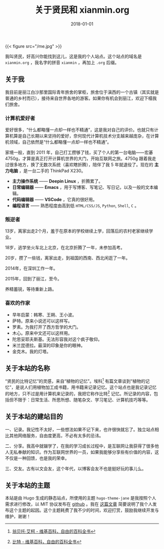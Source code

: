 #+hugo_base_dir: ../
#+hugo_section: ./
#+hugo_auto_set_lastmod: t

#+title: 关于贤民和 xianmin.org

#+date: 2018-01-01
#+hugo_custom_front_matter: :toc false
#+OPTIONS: author:nil

{{< figure src="/me.jpg" >}}

我叫贤民，好高兴你能找到这儿，这是我的个人站点。这个站点的域名是 =xianmin.org= ，我名字的拼音 =xianmin= ，再加上 =.org= 后缀。


** 关于我
我目前是丽江白沙那里国际青年旅舍的掌柜，旅舍位于滇西的一个古镇（其实就是普通的乡村而已），接待来自世界各地的游客。如果你有机会到丽江，欢迎下榻我们旅舍。

*** 计算机爱好者
爱好很多，“什么都略懂一点却一样也不精通”，这是我对自己的评价。也就只有计算机算是自己长期以来坚持的爱好，奈何现代计算机技术分支越来越庞杂，在计算机领域，自己依然是“什么都略懂一点却一样也不精通”。

家境一般，直到 2011 年，自己打工攒够了钱，买了个人的第一台电脑——宏碁4750g，才算是真正打开计算机世界的大门，开始互联网之旅。4750g 跟着我走过很多地方，换了无数次系统（喜欢瞎折腾），陪伴了我 5 年就退役了。现在的 *主力电脑* ，是一台二手的 ThinkPad X230。

- *主力操作系统* —— *Deepin Linux* ，折腾累了。
- *日常编辑器* —— *Emacs* ，用于写博客、写笔记、写日记，以及一般的文本编辑。
- *代码编辑器* —— *VSCode* ，它真的很好用。
- *编程语言* —— 熟悉程度由高到低 =HTML/CSS/JS=, =Python=, =Shell=, =C= 。

*** 叛逆者
13岁，离家出走2个月，羞于在原本的学校继续上学，回落后的农村老家继续学业。

18岁，逃学坐火车北上北京，在北京折腾了一年，未参加高考。

20岁，攒了一些钱，离家出走，到祖国的西南、西北闲逛了一年。

2014年，在深圳工作一年。

2015年，回到了丽江，至今。

养精蓄锐，等待重新上路。

*** 喜欢的作家
- 早年启蒙：韩寒、王朔、王小波。
- 萨特。原来小说还可以这样写。
- 罗素。为我打开了西方哲学的大门。
- 木心。原来中文还可以这样用。
- 陀思妥耶夫斯基。无法形容我对这个疯子敬仰。
- 米兰昆德拉。最深的印象是你的眼神。
- 金克木。我的灯塔。

** 关于本站的名称

“贤民的比特记忆”的灵感，来自“植物的记忆”。埃科[fn:Eco] 有篇文章谈到“植物的记忆”，是说人们用植物加工成书籍，用书籍来记录记忆。这个站点也是我记录记忆的地方，只不过是用计算机来记录的，我把它称作比特[fn:Bit] 记忆。所记录的内容，包括但不限于：日常生活、所思所想、随笔杂文、学习笔记、计算机技巧等等。

[fn:Eco] [[https://zh.wikipedia.org/zh-hans/%E7%BF%81%E8%B4%9D%E6%89%98%C2%B7%E5%9F%83%E5%8F%AF][翁贝托·艾柯 - 维基百科，自由的百科全书]]

[fn:Bit] [[https://zh.wikipedia.org/wiki/%E4%BD%8D%E5%85%83][比特 - 维基百科，自由的百科全书]]


** 关于本站的建站目的

一、记录。我记性不太好，一些想法如果不记下来，也许很快就忘了。独立站点相比其他网络服务，自由度更高，不必有太多的忌讳。

二、分享。我高中就辍学了，在我的学习成长过程中，是互联网让我获得了很多他人无私奉献的知识。作为互联网世界的一员，如果我能够分享些有价值的内容，这不仅是一种回馈，也是我的荣幸。

三、交友。古有以文会友，这个年代，以博客会友不也是挺好玩的事儿么。

** 关于本站的主题
本站是由 Hugo 生成的静态站点，所使用的主题 =hugo-theme-jane= 是我按照个人需求进行修改，以 MIT 协议发布在 [[https://github.com/xianmin/hugo-theme-jane][github]] 。我在 [[http://www.xianmin.org/post/hugo-theme-jane-publish/][这篇文章]] 简要说明了我个人发布这个主题的起因。这个主题耗费了我不少的时间，欢迎打赏，鼓励我继续开发与维护，谢谢！
